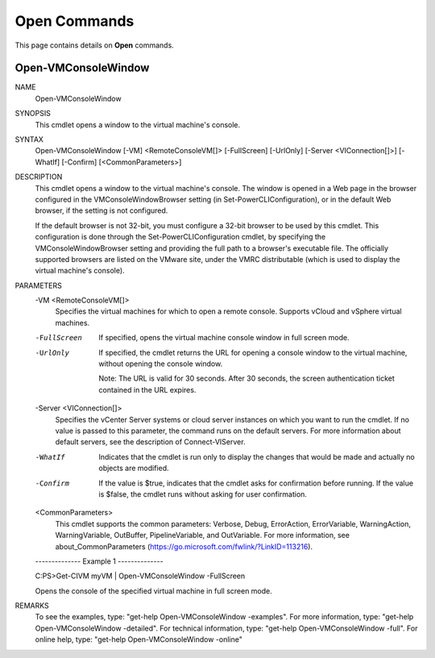 ﻿Open Commands
=========================

This page contains details on **Open** commands.

Open-VMConsoleWindow
-------------------------


NAME
    Open-VMConsoleWindow
    
SYNOPSIS
    This cmdlet opens a window to the virtual machine's console.
    
    
SYNTAX
    Open-VMConsoleWindow [-VM] <RemoteConsoleVM[]> [-FullScreen] [-UrlOnly] [-Server <VIConnection[]>] [-WhatIf] [-Confirm] [<CommonParameters>]
    
    
DESCRIPTION
    This cmdlet opens a window to the virtual machine's console. The window is opened in a Web page in the browser configured in the VMConsoleWindowBrowser setting (in 
    Set-PowerCLIConfiguration), or in the default Web browser, if the setting is not configured.
    
    If the default browser is not 32-bit, you must configure a 32-bit browser to be used by this cmdlet. This configuration is done through the Set-PowerCLIConfiguration cmdlet, by 
    specifying the VMConsoleWindowBrowser setting and providing the full path to a browser's executable file. The officially supported browsers are listed on the VMware site, under the VMRC 
    distributable (which is used to display the virtual machine's console).
    

PARAMETERS
    -VM <RemoteConsoleVM[]>
        Specifies the virtual machines for which to open a remote console. Supports vCloud and vSphere virtual machines.
        
    -FullScreen
        If specified, opens the virtual machine console window in full screen mode.
        
    -UrlOnly
        If specified, the cmdlet returns the URL for opening a console window to the virtual machine, without opening the console window.
        
        Note: The URL is valid for 30 seconds. After 30 seconds, the screen authentication ticket contained in the URL expires.
        
    -Server <VIConnection[]>
        Specifies the vCenter Server systems or cloud server instances on which you want to run the cmdlet. If no value is passed to this parameter, the command runs on the default servers. 
        For more information about default servers, see the description of Connect-VIServer.
        
    -WhatIf
        Indicates that the cmdlet is run only to display the changes that would be made and actually no objects are modified.
        
    -Confirm
        If the value is $true, indicates that the cmdlet asks for confirmation before running. If the value is $false, the cmdlet runs without asking for user confirmation.
        
    <CommonParameters>
        This cmdlet supports the common parameters: Verbose, Debug,
        ErrorAction, ErrorVariable, WarningAction, WarningVariable,
        OutBuffer, PipelineVariable, and OutVariable. For more information, see 
        about_CommonParameters (https://go.microsoft.com/fwlink/?LinkID=113216). 
    
    --------------  Example 1 --------------
    
    C:\PS>Get-CIVM myVM | Open-VMConsoleWindow -FullScreen
    
    Opens the console of the specified virtual machine in full screen mode.
    
    
    
    
REMARKS
    To see the examples, type: "get-help Open-VMConsoleWindow -examples".
    For more information, type: "get-help Open-VMConsoleWindow -detailed".
    For technical information, type: "get-help Open-VMConsoleWindow -full".
    For online help, type: "get-help Open-VMConsoleWindow -online"



